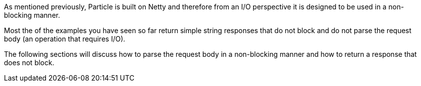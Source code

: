 As mentioned previously, Particle is built on Netty and therefore from an I/O perspective it is designed to be used in a non-blocking manner.

Most the of the examples you have seen so far return simple string responses that do not block and do not parse the request body (an operation that requires I/O).

The following sections will discuss how to parse the request body in a non-blocking manner and how to return a response that does not block.